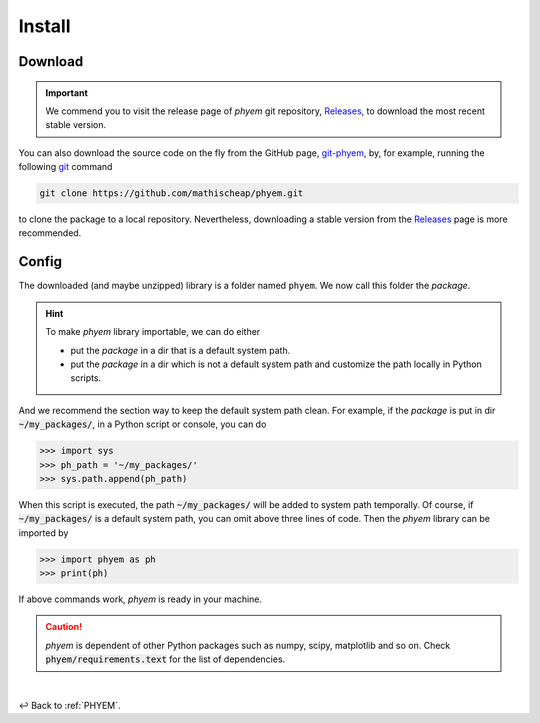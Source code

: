 
.. _Install:

Install
=======


.. _Download:

Download
--------

.. important::

    We commend you to visit the release page of *phyem* git repository,
    `Releases <https://github.com/mathischeap/phyem/releases>`_, to download the most recent stable version.

You can also download the source code on the fly from the GitHub page,
`git-phyem <https://github.com/mathischeap/phyem>`_, by, for example, running the following
`git <https://git-scm.com/>`_
command

.. code-block::

    git clone https://github.com/mathischeap/phyem.git

to clone the package to a local repository. Nevertheless, downloading a stable version from the
`Releases <https://github.com/mathischeap/phyem/releases>`_ page is more recommended.


.. _Config:

Config
------

The downloaded (and maybe unzipped) library is a folder named ``phyem``. We now call this folder the *package*.

.. hint::

    To make *phyem* library importable, we can do either

    - put the *package* in a dir that is a default system path.
    - put the *package* in a dir which is not a default system path and customize the path locally in Python scripts.

And we recommend the section way to keep the default system path clean.
For example, if the *package* is put in dir :code:`~/my_packages/`, in a Python
script or console, you can do

.. code-block::

    >>> import sys
    >>> ph_path = '~/my_packages/'
    >>> sys.path.append(ph_path)

When this script is executed, the path :code:`~/my_packages/` will be added to system path temporally.
Of course, if :code:`~/my_packages/` is a default system path, you can omit above three lines of code.
Then the *phyem* library can be imported by

.. code-block::

    >>> import phyem as ph
    >>> print(ph)

If above commands work, *phyem* is ready in your machine.

.. caution::

    *phyem* is dependent of other Python packages such as numpy, scipy, matplotlib and so on. Check
    :code:`phyem/requirements.text` for the list of dependencies.

|

↩️  Back to :ref:`PHYEM`.
